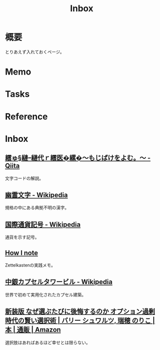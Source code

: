 :PROPERTIES:
:ID:       007116d4-5023-4070-95ee-0a463b4bd983
:END:
#+title: Inbox
* 概要
とりあえず入れておくページ。
* Memo
* Tasks
* Reference
* Inbox
** [[https://qiita.com/KTakahiro1729/items/88f1da528b42f2740d14][繧ゅ§縺ｰ縺代ｒ繧医�縲�～もじばけをよむ。～ - Qiita]]
文字コードの解説。
** [[https://ja.wikipedia.org/wiki/%E5%B9%BD%E9%9C%8A%E6%96%87%E5%AD%97][幽霊文字 - Wikipedia]]
規格の中にある典拠不明の漢字。
** [[https://ja.wikipedia.org/wiki/%E5%9B%BD%E9%9A%9B%E9%80%9A%E8%B2%A8%E8%A8%98%E5%8F%B7][国際通貨記号 - Wikipedia]]
通貨を示す記号。
** [[https://oleksii.shmalko.com/how-i-note/][How I note]]
:LOGBOOK:
CLOCK: [2023-10-09 Mon 13:21]--[2023-10-09 Mon 13:46] =>  0:25
:END:
Zettelkastenの実践メモ。
** [[https://ja.wikipedia.org/wiki/%E4%B8%AD%E9%8A%80%E3%82%AB%E3%83%97%E3%82%BB%E3%83%AB%E3%82%BF%E3%83%AF%E3%83%BC%E3%83%93%E3%83%AB][中銀カプセルタワービル - Wikipedia]]
世界で初めて実用化されたカプセル建築。
** [[https://www.amazon.co.jp/%E6%96%B0%E8%A3%85%E7%89%88-%E3%81%AA%E3%81%9C%E9%81%B8%E3%81%B6%E3%81%9F%E3%81%B3%E3%81%AB%E5%BE%8C%E6%82%94%E3%81%99%E3%82%8B%E3%81%AE%E3%81%8B-%E3%82%AA%E3%83%97%E3%82%B7%E3%83%A7%E3%83%B3%E9%81%8E%E5%89%B0%E6%99%82%E4%BB%A3%E3%81%AE%E8%B3%A2%E3%81%84%E9%81%B8%E6%8A%9E%E8%A1%93-%E3%83%90%E3%83%AA%E3%83%BC-%E3%82%B7%E3%83%A5%E3%83%AF%E3%83%AB%E3%83%84/dp/4270007087][新装版 なぜ選ぶたびに後悔するのか オプション過剰時代の賢い選択術 | バリー シュワルツ, 瑞穂 のりこ |本 | 通販 | Amazon]]
選択肢はあればあるほど幸せとは限らない。
